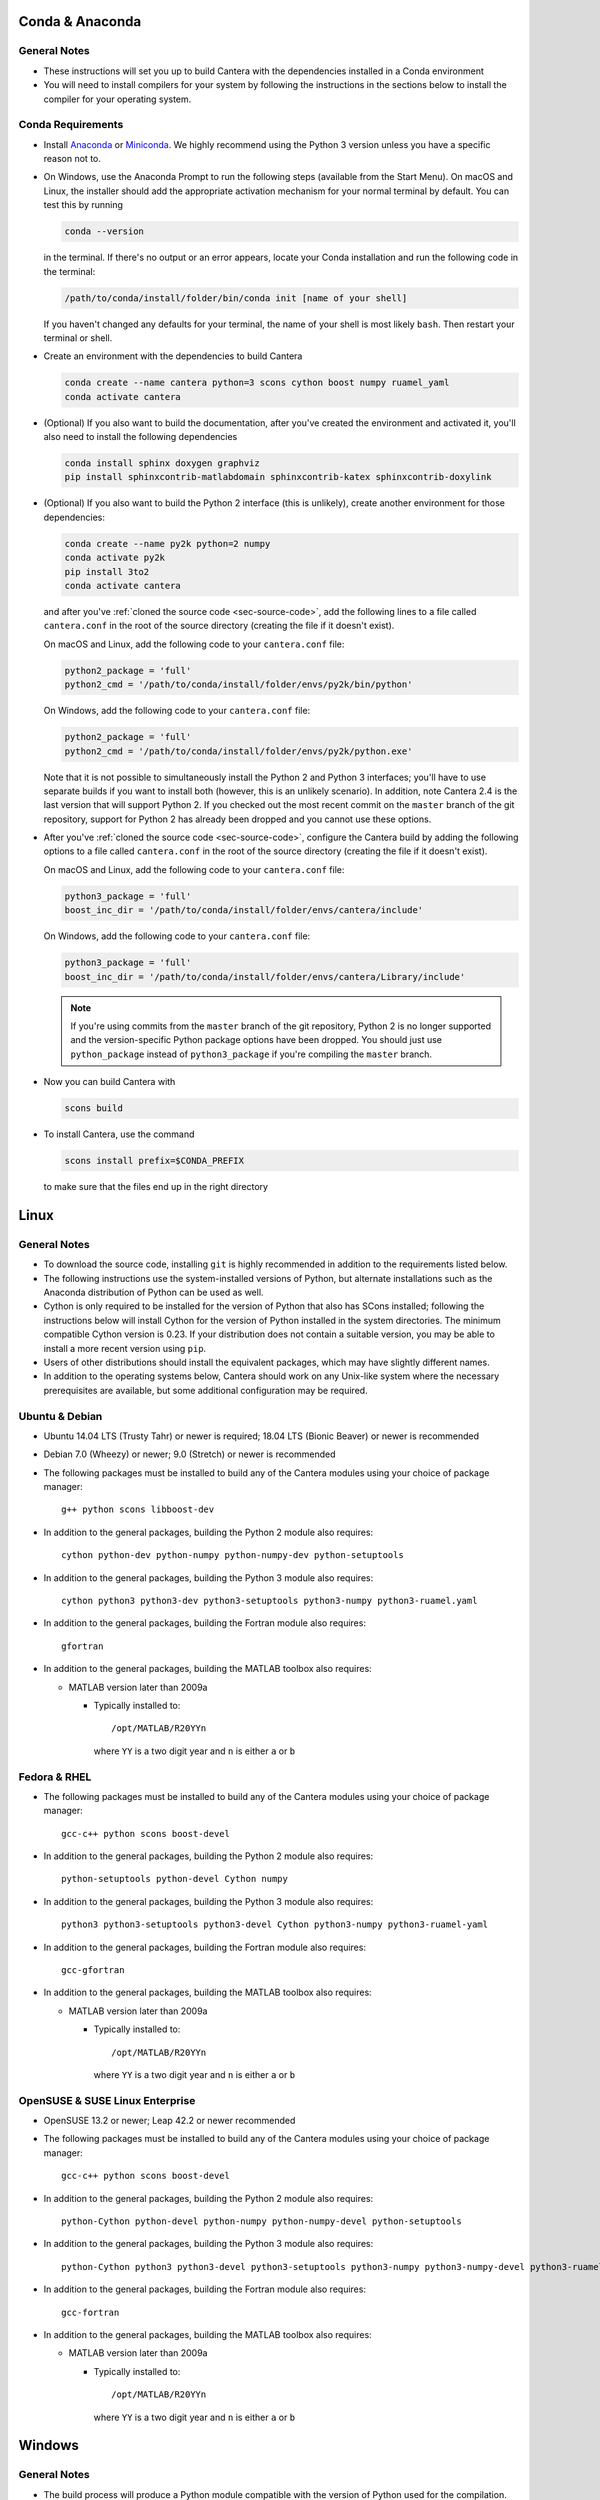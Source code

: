 .. title: Compilation Requirements

.. _sec-installation-reqs:

.. jumbotron::

   .. raw:: html

      <h1 class="display-3"> Compilation Requirements</h1>

   .. class:: lead

      Click the buttons below to see the required software that you must install to
      compile Cantera on your operating system.

   .. raw:: html

      <div class="container">
         <div class="row">
            <div class="col">
               <a class="btn btn-secondary btn-block" href="#sec-conda">Conda</a>
            </div>
            <div class="col">
               <a class="btn btn-secondary btn-block" href="#sec-ubuntu-debian-reqs">Ubuntu & Debian</a>
            </div>
            <div class="col">
               <a class="btn btn-secondary btn-block" href="#sec-fedora-reqs">Fedora & RHEL</a>
            </div>
            <div class="col">
               <a class="btn btn-secondary btn-block" href="#sec-opensuse-reqs">OpenSUSE & SLE</a>
            </div>
            <div class="col">
               <a class="btn btn-secondary btn-block" href="#sec-windows">Windows</a>
            </div>
            <div class="col">
               <a class="btn btn-secondary btn-block" href="#sec-macos">macOS</a>
            </div>
         </div>
      </div>


.. _sec-conda:

Conda & Anaconda
----------------

General Notes
^^^^^^^^^^^^^

* These instructions will set you up to build Cantera with the dependencies installed in a Conda
  environment

* You will need to install compilers for your system by following the instructions in the sections
  below to install the compiler for your operating system.

.. _sec-conda-reqs:

Conda Requirements
^^^^^^^^^^^^^^^^^^

* Install `Anaconda <https://www.anaconda.com/download/>`__ or
  `Miniconda <https://conda.io/miniconda.html>`__. We highly recommend using the Python 3 version
  unless you have a specific reason not to.

* On Windows, use the Anaconda Prompt to run the following steps (available from the Start Menu).
  On macOS and Linux, the installer should add the appropriate activation mechanism for your normal terminal by
  default. You can test this by running

  .. code:: bash

     conda --version

  in the terminal. If there's no output or an error appears, locate your Conda installation and run the
  following code in the terminal:

  .. code:: bash

     /path/to/conda/install/folder/bin/conda init [name of your shell]

  If you haven't changed any defaults for your terminal, the name of your shell is most likely ``bash``.
  Then restart your terminal or shell.

* Create an environment with the dependencies to build Cantera

  .. code:: bash

     conda create --name cantera python=3 scons cython boost numpy ruamel_yaml
     conda activate cantera

* (Optional) If you also want to build the documentation, after you've created the environment and
  activated it, you'll also need to install the following dependencies

  .. code:: bash

     conda install sphinx doxygen graphviz
     pip install sphinxcontrib-matlabdomain sphinxcontrib-katex sphinxcontrib-doxylink

* (Optional) If you also want to build the Python 2 interface (this is unlikely), create another
  environment for those dependencies:

  .. code:: bash

     conda create --name py2k python=2 numpy
     conda activate py2k
     pip install 3to2
     conda activate cantera

  and after you've :ref:`cloned the source code <sec-source-code>`, add the following lines to a
  file called ``cantera.conf``  in the root of the source directory (creating the file if it
  doesn't exist).

  On macOS and Linux, add the following code to your ``cantera.conf`` file:

  .. code:: python

     python2_package = 'full'
     python2_cmd = '/path/to/conda/install/folder/envs/py2k/bin/python'

  On Windows, add the following code to your ``cantera.conf`` file:

  .. code:: python

     python2_package = 'full'
     python2_cmd = '/path/to/conda/install/folder/envs/py2k/python.exe'

  Note that it is not possible to simultaneously install the Python 2 and Python 3 interfaces;
  you'll have to use separate builds if you want to install both (however, this is an unlikely
  scenario). In addition, note Cantera 2.4 is the last version that will support Python 2. If
  you checked out the most recent commit on the ``master`` branch of the git repository,
  support for Python 2 has already been dropped and you cannot use these options.

* After you've :ref:`cloned the source code <sec-source-code>`, configure the Cantera build by
  adding the following options to a file called ``cantera.conf`` in the root of the source directory
  (creating the file if it doesn't exist).

  On macOS and Linux, add the following code to your ``cantera.conf`` file:

  .. code:: python

     python3_package = 'full'
     boost_inc_dir = '/path/to/conda/install/folder/envs/cantera/include'

  On Windows, add the following code to your ``cantera.conf`` file:

  .. code:: python

     python3_package = 'full'
     boost_inc_dir = '/path/to/conda/install/folder/envs/cantera/Library/include'

  .. note::

     If you're using commits from the ``master`` branch of the git repository, Python 2 is no
     longer supported and the version-specific Python package options have been dropped. You
     should just use ``python_package`` instead of ``python3_package`` if you're compiling the
     ``master`` branch.

* Now you can build Cantera with

  .. code:: bash

     scons build

* To install Cantera, use the command

  .. code:: bash

     scons install prefix=$CONDA_PREFIX

  to make sure that the files end up in the right directory

.. container:: container

  .. container:: row

     .. container:: col-12 text-right

        .. container:: btn btn-primary
           :tagname: a
           :attributes: href=source-code.html

           Next: Download the Source Code

.. _sec-linux:

Linux
-----

General Notes
^^^^^^^^^^^^^

* To download the source code, installing ``git`` is highly recommended in addition
  to the requirements listed below.

* The following instructions use the system-installed versions of Python, but
  alternate installations such as the Anaconda distribution of Python can be
  used as well.

* Cython is only required to be installed for the version of Python that also
  has SCons installed; following the instructions below will install Cython for
  the version of Python installed in the system directories. The minimum
  compatible Cython version is 0.23. If your distribution does not contain a
  suitable version, you may be able to install a more recent version using
  ``pip``.

* Users of other distributions should install the equivalent packages, which
  may have slightly different names.

* In addition to the operating systems below, Cantera should work on any
  Unix-like system where the necessary prerequisites are available, but some
  additional configuration may be required.

.. _sec-ubuntu-debian-reqs:

Ubuntu & Debian
^^^^^^^^^^^^^^^

* Ubuntu 14.04 LTS (Trusty Tahr) or newer is required; 18.04 LTS (Bionic Beaver)
  or newer is recommended

* Debian 7.0 (Wheezy) or newer; 9.0 (Stretch) or newer is recommended

* The following packages must be installed to build any of the Cantera modules using
  your choice of package manager::

      g++ python scons libboost-dev

* In addition to the general packages, building the Python 2 module also requires::

      cython python-dev python-numpy python-numpy-dev python-setuptools

* In addition to the general packages, building the Python 3 module also requires::

      cython python3 python3-dev python3-setuptools python3-numpy python3-ruamel.yaml

* In addition to the general packages, building the Fortran module also requires::

      gfortran

* In addition to the general packages, building the MATLAB toolbox also requires:

  * MATLAB version later than 2009a

    * Typically installed to::

        /opt/MATLAB/R20YYn

      where ``YY`` is a two digit year and ``n`` is either ``a`` or ``b``

.. container:: container

   .. container:: row

      .. container:: col-12 text-right

         .. container:: btn btn-primary
            :tagname: a
            :attributes: href=source-code.html

            Next: Download the Source Code

.. _sec-fedora-reqs:

Fedora & RHEL
^^^^^^^^^^^^^

* The following packages must be installed to build any of the Cantera modules using
  your choice of package manager::

      gcc-c++ python scons boost-devel

* In addition to the general packages, building the Python 2 module also requires::

      python-setuptools python-devel Cython numpy

* In addition to the general packages, building the Python 3 module also requires::

      python3 python3-setuptools python3-devel Cython python3-numpy python3-ruamel-yaml

* In addition to the general packages, building the Fortran module also requires::

      gcc-gfortran

* In addition to the general packages, building the MATLAB toolbox also requires:

  * MATLAB version later than 2009a

    * Typically installed to::

        /opt/MATLAB/R20YYn

      where ``YY`` is a two digit year and ``n`` is either ``a`` or ``b``

.. container:: container

   .. container:: row

      .. container:: col-12 text-right

         .. container:: btn btn-primary
            :tagname: a
            :attributes: href=source-code.html

            Next: Download the Source Code

.. _sec-opensuse-reqs:

OpenSUSE & SUSE Linux Enterprise
^^^^^^^^^^^^^^^^^^^^^^^^^^^^^^^^

* OpenSUSE 13.2 or newer; Leap 42.2 or newer recommended

* The following packages must be installed to build any of the Cantera modules using
  your choice of package manager::

      gcc-c++ python scons boost-devel

* In addition to the general packages, building the Python 2 module also requires::

      python-Cython python-devel python-numpy python-numpy-devel python-setuptools

* In addition to the general packages, building the Python 3 module also requires::

      python-Cython python3 python3-devel python3-setuptools python3-numpy python3-numpy-devel python3-ruamel.yaml

* In addition to the general packages, building the Fortran module also requires::

      gcc-fortran

* In addition to the general packages, building the MATLAB toolbox also requires:

  * MATLAB version later than 2009a

    * Typically installed to::

        /opt/MATLAB/R20YYn

      where ``YY`` is a two digit year and ``n`` is either ``a`` or ``b``

.. container:: container

   .. container:: row

      .. container:: col-12 text-right

         .. container:: btn btn-primary
            :tagname: a
            :attributes: href=source-code.html

            Next: Download the Source Code

.. _sec-windows:

Windows
-------

General Notes
^^^^^^^^^^^^^

* The build process will produce a Python module compatible with the version of
  Python used for the compilation. To generate different modules for other
  versions of Python, you will need to install those versions of Python and
  recompile.

* The following instructions use the versions of Python downloaded from
  https://www.python.org/downloads/, but alternate installations such as the
  Anaconda distribution of Python can be used as well.

* If you want to build the Matlab toolbox and you have a 64-bit copy of Windows,
  by default you will be using a 64-bit copy of Matlab, and therefore you need
  to compile Cantera in 64-bit mode. For simplicity, it is highly recommended
  that you use a 64-bit version of Python to handle this automatically. Note
  that the default download from the Python website
  (https://www.python.org) is for a 32-bit installer, and you will
  need to select the 64-bit installer specifically.

* It is generally helpful to have SCons and Python in your ``PATH`` environment
  variable. This can be done by checking the appropriate box during the
  installation of Python or can be accomplished by adding the top-level Python
  directory and the ``Scripts`` subdirectory (e.g.,
  ``C:\Python36;C:\Python36\Scripts``) to your ``PATH``. The dialog to change
  the ``PATH`` is accessible from::

      Control Panel > System and Security > System > Advanced System Settings > Environment Variables

  Make sure that the installation of Python that has SCons comes first on your
  ``PATH``.

* In order to use SCons to install Cantera to a system folder (e.g. ``C:\Program
  Files\Cantera``) you must run the ``scons install`` command in a command
  prompt that has been launched by selecting the *Run as Administrator* option.

.. _sec-windows-reqs:

Windows Requirements
^^^^^^^^^^^^^^^^^^^^^^^

* Windows 7 or later; either 32-bit or 64-bit

* To build any of the Cantera modules, you will need to install

  * Python

    * https://www.python.org/downloads/

    * Be sure to choose the appropriate architecture for your system - either
      32-bit or 64-bit

    * When installing, make sure to choose the option to add to your ``PATH``

  * SCons

    * https://pypi.org/project/SCons/

    * Be sure to choose the appropriate architecture for your system - either
      32-bit or 64-bit

  * One of the following supported compilers

    * Microsoft compilers

      * https://visualstudio.microsoft.com/downloads/

      * Known to work with Visual Studio 2013 (MSVC 12.0) and Visual Studio 2015
        (MSVC 14.0)

    * MinGW compilers

      * http://mingw-w64.org/

      * http://tdm-gcc.tdragon.net/

      * Known to work with Mingw-w64 3.0, which provides GCC 4.8. Expected to
        work with any version that provides a supported version of GCC and
        includes C++11 thread support.

      * The version of MinGW from http://www.mingw.org/ cannot be used to build
        Cantera. Users must use MinGW-w64 or TDM-GCC.

  * The Boost headers

    * https://www.boost.org/doc/libs/1_63_0/more/getting_started/windows.html#get-boost

    * It is not necessary to compile the Boost libraries since Cantera only uses
      the headers from Boost

* In addition to the general software, building the Python module also requires

  * Pip

    * Most packages will be downloaded as Wheel (``*.whl``) files. To install
      these files, type::

          pip install C:\Path\to\downloaded\file\package-file-name.whl

  * Cython

    * http://www.lfd.uci.edu/~gohlke/pythonlibs/#cython

    * Download the ``*.whl`` file for your Python architecture (32-bit or 64-bit)
      and Python X.Y (indicated by ``cpXY`` in the file name), where X and Y are the
      major and minor versions of the Python where you installed SCons.

    * Cython must be installed in the version of Python that has SCons installed

  * NumPy

    * http://www.lfd.uci.edu/~gohlke/pythonlibs/#numpy

    * Download the ``*.whl`` file for your Python architecture (32-bit or 64-bit)
      and Python X.Y (indicated by ``cpXY`` in the file name), where X and Y are the
      major and minor versions of Python.

* In addition to the general software, building the Python 3 module also requires

  * Python 3

    * https://www.python.org/downloads/

    * Cantera supports Python 3.3 and higher

    * Be sure to choose the appropriate architecture for your system - either
      32-bit or 64-bit

    * Be careful that the installation of Python with SCons installed comes before the one without,
      if you have multiple versions of Python installed.

  * Pip

    * Most packages will be downloaded as Wheel (``*.whl``) files. To install
      these files, type::

          pip3 install C:\Path\to\downloaded\file\package-file-name.whl

  * Cython

    * http://www.lfd.uci.edu/~gohlke/pythonlibs/#cython

    * Download the ``*.whl`` file for your Python architecture (32-bit or 64-bit)
      and Python X.Y (indicated by ``cpXY`` in the file name), where X and Y are the
      major and minor versions of the Python where you installed SCons.

    * Cython must be installed in the version of Python that has SCons installed

  * NumPy

    * http://www.lfd.uci.edu/~gohlke/pythonlibs/#numpy

    * Download the ``*.whl`` file for your Python architecture (32-bit or 64-bit)
      and Python X.Y (indicated by ``cpXY`` in the file name), where X and Y are the
      major and minor versions of Python.

  * Ruamel.yaml::

      pip install ruamel.yaml

* In addition to the general software, building the MATLAB toolbox also requires:

  * MATLAB version later than 2009a

    * Typically installed to::

        C:\Program Files\MATLAB\R20YYn

      where ``YY`` is a two digit year and ``n`` is either ``a`` or ``b``

.. container:: container

   .. container:: row

      .. container:: col-12 text-right

         .. container:: btn btn-primary
            :tagname: a
            :attributes: href=source-code.html

            Next: Download the Source Code

.. _sec-macos:

OS X & macOS
------------

General Notes
^^^^^^^^^^^^^

* It is not recommended to use the system-installed version of Python to build
  Cantera. Instead, the following instructions use Homebrew to install a
  separate copy of Python, independent from the system Python.

* To download the source code, installing ``git`` via HomeBrew is highly recommended.

* Cython is only required to be installed for the version of Python that also
  has SCons installed; following the instructions below will install Cython for
  the version of Python 2 installed in the system directories. The minimum
  compatible Cython version is 0.23.

.. _sec-mac-os-reqs:

OS X & macOS Requirements
^^^^^^^^^^^^^^^^^^^^^^^^^

* OS X 10.9 (Mavericks) or newer required; 10.10 (Yosemite) or newer is recommended

* To build any of the Cantera modules, you will need to install

  * Xcode

    * Download and install from the App Store

    * From a Terminal, run:

      .. code:: bash

         sudo xcode-select --install

      and agree to the Xcode license agreement

  * Homebrew

    * https://brew.sh

    * From a Terminal, run:

      .. code:: bash

         /usr/bin/ruby -e "$(curl -fsSL https://raw.githubusercontent.com/Homebrew/install/master/install)"

  * Once Homebrew is installed, the rest of the dependencies can be installed with:

    .. code:: bash

       brew install python scons boost

    Note that brew installs Python 3 by default, but does not over-write the existing system Python.
    When you want to use the brew-installed Python, you should use ``python3``.

* In addition to the general software, building the Python 2 module also requires:

  .. code:: bash

     brew install python@2
     pip install numpy

* In addition to the general software, building the Python 3 module also requires:

  .. code:: bash

     pip3 install cython numpy

  Note that Cython should be installed into the version of Python that has SCons
  installed.

* In addition to the general software, building the Fortran module also requires:

  .. code:: bash

     brew install gcc

* In addition to the general software, building the MATLAB toolbox also requires:

  * MATLAB version later than 2009a

    * Typically installed to::

        /Applications/MATLAB_R20YYn.app

      where ``YY`` is a two digit year and ``n`` is either ``a`` or ``b``

.. container:: container

   .. container:: row

      .. container:: col-12 text-right

         .. container:: btn btn-primary
            :tagname: a
            :attributes: href=source-code.html

            Next: Download the Source Code
